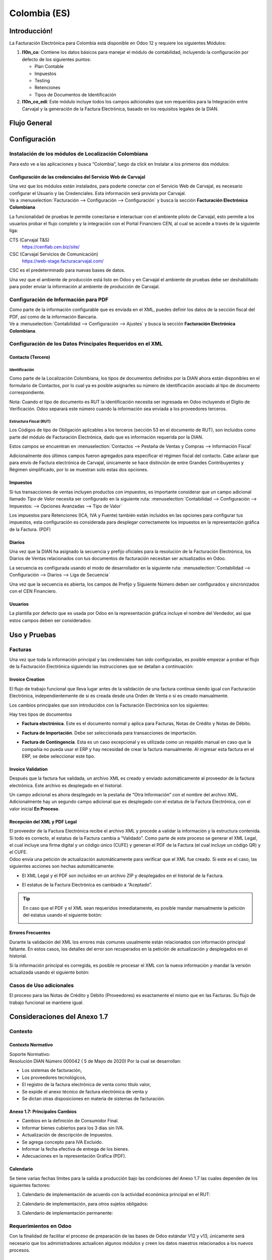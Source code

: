=============
Colombia (ES)
=============

Introducción!
=============

La Facturación Electrónica para Colombia está disponible en Odoo 12 y
requiere los siguientes Módulos:

#. **l10n_co**: Contiene los datos básicos para manejar el módulo de
   contabilidad, incluyendo la configuración por defecto de los siguientes
   puntos:

   - Plan Contable
   - Impuestos
   - Testing
   - Retenciones
   - Tipos de Documentos de Identificación

#. **l10n_co_edi**: Este módulo incluye todos los campos adicionales que son
   requeridos para la Integración entre Carvajal y la generación de la
   Factura Electrónica, basado en los requisitos legales de la DIAN.


Flujo General
=============

.. image:: colombia/colombia01.png
   :align: center


Configuración
=============

Instalación de los módulos de Localización Colombiana
-----------------------------------------------------

Para esto ve a las aplicaciones y busca “Colombia”, luego da click en
Instalar a los primeros dos módulos:

.. image:: colombia/colombia02.png
   :align: center


Configuración de las credenciales del Servicio Web de Carvajal
~~~~~~~~~~~~~~~~~~~~~~~~~~~~~~~~~~~~~~~~~~~~~~~~~~~~~~~~~~~~~~

| Una vez que los módulos están instalados, para poderte conectar con el
  Servicio Web de Carvajal, es necesario configurar el Usuario y las
  Credenciales. Esta información será provista por Carvajal.
| Ve a :menuselection:`Facturación --> Configuración --> Configuración` y busca la sección
  **Facturación Electrónica Colombiana**

.. image:: colombia_ES/colombia_ES02.png
  :align: center

La funcionalidad de pruebas le permite conectarse e interactuar con el
ambiente piloto de Carvajal, esto permite a los usuarios probar el
flujo completo y la integración con el Portal Financiero CEN, al cual
se accede a través de la siguiente liga:

CTS (Carvajal T&S)
   https://cenflab.cen.biz/site/

CSC (Carvajal Servicios de Comunicación)
   https://web-stage.facturacarvajal.com/

CSC es el predeterminado para nuevas bases de datos.

Una vez que el ambiente de producción está listo en Odoo y en Carvajal
el ambiente de pruebas debe ser deshabilitado para poder enviar la
información al ambiente de producción de Carvajal.


Configuración de Información para PDF
-------------------------------------

| Como parte de la información configurable que es enviada en el XML,
  puedes definir los datos de la sección fiscal del PDF, así como de la
  información Bancaria.
| Ve a :menuselection:`Contabilidad --> Configuración --> Ajustes` y busca la sección
  **Facturación Electrónica Colombiana**.

.. image:: colombia_ES/colombia_ES03.png
  :align: center


Configuración de los Datos Principales Requeridos en el XML
-----------------------------------------------------------

Contacto (Tercero)
~~~~~~~~~~~~~~~~~~

Identificación
**************

Como parte de la Localización Colombiana, los tipos de documentos
definidos por la DIAN ahora están disponibles en el formulario de
Contactos, por lo cual ya es posible asignarles su número de
identificación asociado al tipo de documento correspondiente.

.. image:: colombia_ES/colombia_ES04.png
  :align: center

Nota: Cuando el tipo de documento es RUT la identificación necesita ser
ingresada en Odoo incluyendo el Dígito de Verificación. Odoo separará
este número cuando la información sea enviada a los proveedores
terceros.


Estructura Fiscal (RUT)
***********************

Los Códigos de tipo de Obligación aplicables a los terceros (sección 53
en el documento de RUT), son incluidos como parte del módulo de
Facturación Electrónica, dado que es información requerida por la DIAN.

Estos campos se encuentran en :menuselection:`Contactos --> Pestaña de Ventas y Compras
--> Información Fiscal`

.. image:: colombia_ES/colombia_ES05.png
  :align: center

Adicionalmente dos últimos campos fueron agregados para especificar el
régimen fiscal del contacto. Cabe aclarar que para envío de Factura
electrónica de Carvajal, únicamente se hace distinción de entre Grandes
Contribuyentes y Régimen simplificado, por lo se muestran solo estas dos
opciones.

Impuestos
~~~~~~~~~

Si tus transacciones de ventas incluyen productos con impuestos, es
importante considerar que un campo adicional llamado *Tipo de Valor*
necesita ser configurado en la siguiente ruta: :menuselection:`Contabilidad
--> Configuración --> Impuestos: --> Opciones Avanzadas --> Tipo de Valor`

.. image:: colombia_ES/colombia_ES06.png
  :align: center

Los impuestos para Retenciones (ICA, IVA y Fuente) también están
incluidos en las opciones para configurar tus impuestos, esta
configuración es considerada para desplegar correctamente los impuestos
en la representación gráfica de la Factura. (PDF)

.. image:: colombia_ES/colombia_ES07.png
  :align: center


Diarios
~~~~~~~

Una vez que la DIAN ha asignado la secuencia y prefijo oficiales para la
resolución de la Facturación Electrónica, los Diarios de Ventas
relacionados con tus documentos de facturación necesitan ser
actualizados en Odoo.

La secuencia es configurada usando el modo de desarrollador en la
siguiente ruta: :menuselection:`Contabilidad --> Configuración --> Diarios
--> Liga de Secuencia`

.. image:: colombia_ES/colombia_ES08.png
  :align: center

Una vez que la secuencia es abierta, los campos de Prefijo y Siguiente
Número deben ser configurados y sincronizados con el CEN Financiero.

.. image:: colombia_ES/colombia_ES09.png
  :align: center


Usuarios
~~~~~~~~

La plantilla por defecto que es usada por Odoo en la representación
gráfica incluye el nombre del Vendedor, así que estos campos deben ser
considerados:

.. image:: colombia_ES/colombia_ES10.png
  :align: center


Uso y Pruebas
=============

Facturas
--------

Una vez que toda la información principal y las credenciales han sido
configuradas, es posible empezar a probar el flujo de la Facturación
Electrónica siguiendo las instrucciones que se detallan a continuación:


Invoice Creation
~~~~~~~~~~~~~~~~

El flujo de trabajo funcional que lleva lugar antes de la validación de
una factura continua siendo igual con Facturación Electrónica,
independientemente de si es creada desde una Orden de Venta o si es
creado manualmente.

Los cambios principales que son introducidos con la Facturación
Electrónica son los siguientes:

Hay tres tipos de documentos

- **Factura electrónica**. Este es el documento normal y aplica
  para Facturas, Notas de Crédito y Notas de Débito.

- **Factura de Importación**. Debe ser seleccionada para
  transacciones de importación.

- **Factura de Contingencia**. Esta es un caso excepcional y es
  utilizada como un respaldo manual en caso que la compañía no
  pueda usar el ERP y hay necesidad de crear la factura
  manualmente. Al ingresar esta factura en el ERP, se debe
  seleccionar este tipo.

  .. image:: colombia_ES/colombia_ES11.png


Invoice Validation
~~~~~~~~~~~~~~~~~~

Después que la factura fue validada, un archivo XML es creado y enviado
automáticamente al proveedor de la factura electrónica. Este archivo es
desplegado en el historial.

.. image:: colombia_ES/colombia_ES12.png
  :align: center

Un campo adicional es ahora desplegado en la pestaña de “Otra
Información” con el nombre del archivo XML. Adicionalmente hay un
segundo campo adicional que es desplegado con el estatus de la Factura
Electrónica, con el valor inicial **En Proceso**.

.. image:: colombia_ES/colombia_ES13.png
  :align: center


Recepción del XML y PDF Legal
~~~~~~~~~~~~~~~~~~~~~~~~~~~~~

| El proveedor de la Factura Electrónica recibe el archivo XML y procede
  a validar la información y la estructura contenida. Si todo es
  correcto, el estatus de la Factura cambia a “Validado”. Como parte de
  este proceso se generar el XML Legal, el cual incluye una firma
  digital y un código único (CUFE) y generan el PDF de la Factura (el
  cual incluye un código QR) y el CUFE.

| Odoo envía una petición de actualización automáticamente para
  verificar que el XML fue creado. Si este es el caso, las siguientes
  acciones son hechas automáticamente:

- El XML Legal y el PDF son incluidos en un archivo ZIP y desplegados
  en el historial de la Factura.

  .. image:: colombia_ES/colombia_ES14.png

- El estatus de la Factura Electrónica es cambiado a “Aceptado”.

  .. image:: colombia_ES/colombia_ES15.png

.. tip::
   En caso que el PDF y el XML sean requeridos inmediatamente, es
   posible mandar manualmente la petición del estatus usando el siguiente
   botón:

   .. image:: colombia_ES/colombia_ES16.png
      :align: center


Errores Frecuentes
~~~~~~~~~~~~~~~~~~

Durante la validación del XML los errores más comunes usualmente están
relacionados con información principal faltante. En estos casos, los
detalles del error son recuperados en la petición de actualización y
desplegados en el historial.

.. image:: colombia_ES/colombia_ES17.png
  :align: center

Si la información principal es corregida, es posible re procesar el XML
con la nueva información y mandar la versión actualizada usando el
siguiente botón:

.. image:: colombia_ES/colombia_ES18.png
  :align: center

.. image:: colombia_ES/colombia_ES19.png
  :align: center


Casos de Uso adicionales
------------------------

El proceso para las Notas de Crédito y Débito (Proveedores) es
exactamente el mismo que en las Facturas. Su flujo de trabajo funcional
se mantiene igual.

Consideraciones del Anexo 1.7
=============================

Contexto
--------

Contexto Normativo
~~~~~~~~~~~~~~~~~~

| Soporte Normativo:
| Resolución DIAN Número 000042  ( 5 de Mayo de 2020)  Por la cual se desarrollan:

- Los sistemas de facturación,
- Los proveedores tecnológicos,
- El registro de la factura electrónica de venta como título valor,
- Se expide el anexo técnico de factura electrónica de venta y
- Se dictan otras disposiciones en materia de sistemas de facturación.

Anexo 1.7: Principales Cambios
~~~~~~~~~~~~~~~~~~~~~~~~~~~~~~

- Cambios en la definición de Consumidor Final.
- Informar bienes cubiertos para los 3 dias sin IVA.
- Actualización de descripción de Impuestos.
- Se agrega concepto para IVA Excluido.
- Informar la fecha efectiva de entrega de los bienes.
- Adecuaciones en la representación Gráfica (PDF).

Calendario
~~~~~~~~~~

Se tiene varias fechas límites para la salida a producción bajo las condiciones del Anexo 1.7 las
cuales dependen de los siguientes factores:

#. Calendario de implementación de acuerdo con la actividad económica principal en el RUT:

   .. image:: colombia_ES/colombia-es-calendario-rut.png
      :align: center

#. Calendario de implementación, para otros sujetos obligados:

   .. image:: colombia_ES/colombia-es-calendario-otros-obligados.png
      :align: center

#. Calendario de implementación permanente:

   .. image:: colombia_ES/colombia-es-calendario-permanente.png
      :align: center

Requerimientos en Odoo
----------------------

Con la finalidad de facilitar el proceso de preparación de las bases de Odoo estándar V12 y v13,
únicamente será necesario que los administradores actualicen algunos módulos y creen los datos
maestros relacionados a los nuevos procesos.

Actualización de listado de Apps
~~~~~~~~~~~~~~~~~~~~~~~~~~~~~~~~

Utilizando el modo desarrollador, acceder al módulo de Aplicaciones y seleccionar el menú
*Actualizar Lista*.

.. image:: colombia_ES/colombia-es-actualizar-lista.png
   :align: center

Actualización de Módulos
~~~~~~~~~~~~~~~~~~~~~~~~

Una vez actualizado Buscar *Colombia*, los siguientes módulos serán desplegados, se requieren
actualizar dos módulos.

#. Colombia - Contabilidad - l10n_co
#. Electronic invoicing for Colombia with Carvajal UBL 2.1 - l10n_co_edi_ubl_2_1

.. image:: colombia_ES/colombia-es-modulos.png
   :align: center

En cada módulo o ícono hay que desplegar el menú opciones utilizando los 3 puntos de la esquina
superior derecha y seleccionamos *Actualizar*.

Primero lo hacemos con en el módulo l10n_co:

.. image:: colombia_ES/colombia-es-actualizar-contabilidad.png
   :align: center

Posteriormente lo hacemos con el módulo l10n_co_edi_ubl_2_1:

.. image:: colombia_ES/colombia-es-actualizar-electronic-invoicing.png
   :align: center

Creación de Datos Maestros
~~~~~~~~~~~~~~~~~~~~~~~~~~

Las bases de datos existentes a Junio 2020 tanto en V12 como V13, deberán crear algunos datos
maestros necesarios para operar correctamente con los cambios del Anexo 1.7.

Consumidor Final
****************

La figura del consumidor final será utilizada para aquellas ventas sobre las cuales no es posible
identificar toda la información fiscal y demográfica del cliente por lo que la factura se genera a
nombre de este registro genérico.

Es importante coordinar y definir los casos de uso en los que dependiendo de su empresa se tendrá
permitido utilizar este registro genérico.

Dentro de Odoo se tendrá que crear un contacto con las siguientes características, es importante que
se defina de esta manera debido a que son los parámetros definidos por la DIAN.

- **Tipo de contacto:** Individuo
- **Nombre:** Consumidor Final
- **Tipo de documento:** Cedula de Ciudadania
- **Numero de Identificacion:** 222222222222

.. image:: colombia_ES/colombia-es-consumidor-final-nuevo-contacto.png
   :align: center

Dentro de la pestaña Ventas y Compras, en la sección Información Fiscal, del campo Obligaciones y
Responsabilidades colocaremos el valor: **R-99-PN**.

.. image:: colombia_ES/colombia-es-consumidor-final-r-99-pn.png
   :align: center

IVA Excluido - Bienes Cubiertos
*******************************

Para reportar las transacciones realizadas mediante Bienes Cubiertos para los tres días sin IVA,
será necesario crear un nuevo Impuesto al cual se le debe de asociar un grupo de impuestos
específico que será utilizado por Odoo para agregar la sección requerida en el XML de factura
electrónica.

Para el crear el impuesto accederemos a Contabilidad dentro del menú :menuselection:`Configuración
--> Impuestos`:

.. image:: colombia_ES/colombia-es-menu-impuestos.png
   :align: center

Procedemos a crear un nuevo Impuesto con importe 0% considerando los siguientes parámetros:

.. image:: colombia_ES/colombia-es-nuevo-impuesto.png
   :align: center

El nombre del Impuesto puede ser definido a preferencia del usuario, sin embargo el campo clave es
**Grupo de Impuestos** dentro de Opciones avanzadas, el cual debe ser: *bienes cubiertos* y el campo
**Tipo de Valor**: *IVA*.

.. image:: colombia_ES/colombia-es-nuevo-impuesto-opciones-avanzadas.png
   :align: center

Actualización de descripción de Departamentos
*********************************************

Es necesario actualizar la descripción de algunos departamentos, para lo cual accederemos a módulo
de Contactos y dentro del menú de :menuselection:`Configuración --> Provincias`.

.. image:: colombia_ES/colombia-es-menu-provincias.png
   :align: center

Posteriormente, podemos agregar por País para identificar claramente las provincias (Departamentos)
de Colombia:

.. image:: colombia_ES/colombia-es-provincias-agrupar.png
   :align: center

Una vez agrupados buscar los siguientes departamentos para actualizarlos con el valor indicado en la
columna **Nombre actualizado**:

+------------------------------+---------------------+--------------------------+
| Nombre de provincia          | Código de Provincia | Nombre actualizado       |
+==============================+=====================+==========================+
| D.C.                         | DC                  | Bogotá                   |
+------------------------------+---------------------+--------------------------+
| Quindio                      | QUI                 | Quindío                  |
+------------------------------+---------------------+--------------------------+
| Archipiélago de San Andrés,  | SAP                 | San Andrés y Providencia |
| Providencia y Santa Catalina |                     |                          |
+------------------------------+---------------------+--------------------------+

Ejemplo:

.. image:: colombia_ES/colombia-es-provincias-ejemplo.png
   :align: center

Verificación de Código postal
*****************************

Dentro del Anexo 1.7 se comienza a validar que el código postal de las direcciones para contactos
colombianos corresponda a las tablas oficiales definidas por la DIAN, por lo que se debe verificar
que este campo está debidamente diligenciado de acuerdo a los definidos en la sigueinte fuente:
`Codigos_Postales_Nacionales.csv
<http://visor.codigopostal.gov.co/472/visor/Codigos_Postales_Nacionales.csv>`_

Consideraciones Operativas
--------------------------

Consumidor Final
~~~~~~~~~~~~~~~~

Una vez que resgistro de Consumidor final ha sido creado este deberá ser utilizado a demanda,
generalmente será utilizado en las transacciones de facturación del punto de punto de venta.

- El proceso de validación de la Factura será realizado de forma convencional en Odoo y la factura
  será generada de la misma manera. Al detectar que el número de identificación corresponde a
  consumidor Final, el XML que se envía a Carvajal será generado con las consideraciones y secciones
  correspondientes.
- Contablemente todos los registros de Consumidor final quedarán asociados al identificador generico:

.. image:: colombia_ES/colombia-es-consumidor-final-asociado.png
   :align: center

IVA Excluido - Bienes Cubiertos
~~~~~~~~~~~~~~~~~~~~~~~~~~~~~~~

El 21 mayo del 2020 fue publicado el El Decreto 682 el cual establece Excepción especial en el
Impuesto sobre las ventas. El principal objetivo de este decreto es reactivar la economía en
Colombia por las bajas ventas generadas a causa del COVID.

Fechas
******

Días de excención del impuesto sobre las ventas – IVA para bienes cubiertos (3 días SIN IVA).

- **Primer día**: 19 de junio de 2020
- **Segundo día**: 3 de Julio de 2020
- **Tercer día**: 19 de Julio de 2020

Condiciones
***********

Debido a que estas transacciones serán generadas de forma excepcional y que se tiene una combinación
de varios factores y condiciones, los productores debera ser actualizados de forma manual en Odoo
asignados temporalmente el impuesto de venta *IVA exento - Bienes cubierto* en cada empresa según
corresponda.

A continuación se mencionan algunas de las principales condiciones, sin embargo, cabe mencionar que
las empresas deben de verificar todos los detalles en el `Decreto 682
<https://dapre.presidencia.gov.co/normativa/normativa/DECRETO%20682%20DEL%2021%20DE%20MAYO%20DE%202020.pdf>`_.

- Tipo de productos y precio Máximo:

  +-----------------------------+---------------------------------------+
  | Tipo de Productos           | Precio Máximo                         |
  +=============================+=======================================+
  | Electrodomesticos           | 40 UVT: $1,4 millones.                |
  +-----------------------------+---------------------------------------+
  | Vestuario y complementos    | | 3 UVT: $106.000                     |
  |                             | | En el caso de los complementos es:  |
  |                             | | 10 UVT- $356.000                    |
  +-----------------------------+---------------------------------------+
  | Elementos deportivos        | 10 UVT- $356.000                      |
  +-----------------------------+---------------------------------------+
  | Juguetes y Utiles Escolares | 5 UVT - $178.035                      |
  +-----------------------------+---------------------------------------+
  | Utiles Escolares            | 5 UVT - $178.035                      |
  +-----------------------------+---------------------------------------+
  | Bienes o servicios para     | 80 UVT - $2.848.560                   |
  | el sector agropecuario      |                                       |
  +-----------------------------+---------------------------------------+

- Métodos de Pago:

  - El pago debe realizarse por medios electrónico por ejemplo tarjetas de crédito/débito o bien mecanismos de pago online.

- Limite de unidades:

  - Cada cliente puede adquirir únicamente 3 unidades como máximo de cada producto.

Medidas en Odoo
***************

- **Preparación de datos**

  - Crear el Impuesto para Bienes cubiertos de acuerdo a lo indicado en este punto: Datos maestros.
  - Identificar los productos y transacciones a los cuales les aplicará la Exclusión de IVA de
    acuerdo a las condiciones establecidas en el decreto 682. En caso de ser un porcentaje
    significativo de productos, se recomienda actualizar el impuesto de forma temporal en Odoo.
  - Exportar un listado con los productos que serán afectados incluyendo el campo IVA Venta el cual
    será sustituido temporalmente por el IVA de Bienes Cubiertos.
  - Al finalizar las operaciones del día anterior a las fechas establecidas de día sin IVA, se debe
    hacer la actualización temporal a IVA de Bienes Cubiertos.

    .. image:: colombia_ES/columbia-es-producto-iva-bienes-cubiertos.png
       :align: center

- **Durante el día SIN IVA**

  - Por defecto los productos previamente considerados con IVA de Bienes cubiertos serán generados
    con este parámetro tanto en Órdenes de venta como facturas creadas durante ese mismo día.

    .. image:: colombia_ES/columbia-es-factura-iva-bienes-cubiertos.png
       :align: center

  - Las órdenes de venta generadas con este impuesto deberán ser facturas el mismo día.
  - En caso de que alguna de las condiciones no sea cumplida (ejemplo el pago es realizado en
    efectivo) el impuesto deberá ser actualizado manualmente al momento de facturar.

- **Posterior al día SIN IVA**

  - Los productos que fueron actualizados deberá ser reconfigurados a su IVA original.
  - En caso de que se detecte alguna Orden de venta facturar en la cual se incluya IVA de Bienes
    Cubiertos, se deberá realizar actualización manual correspondiente al IVA convencional.
